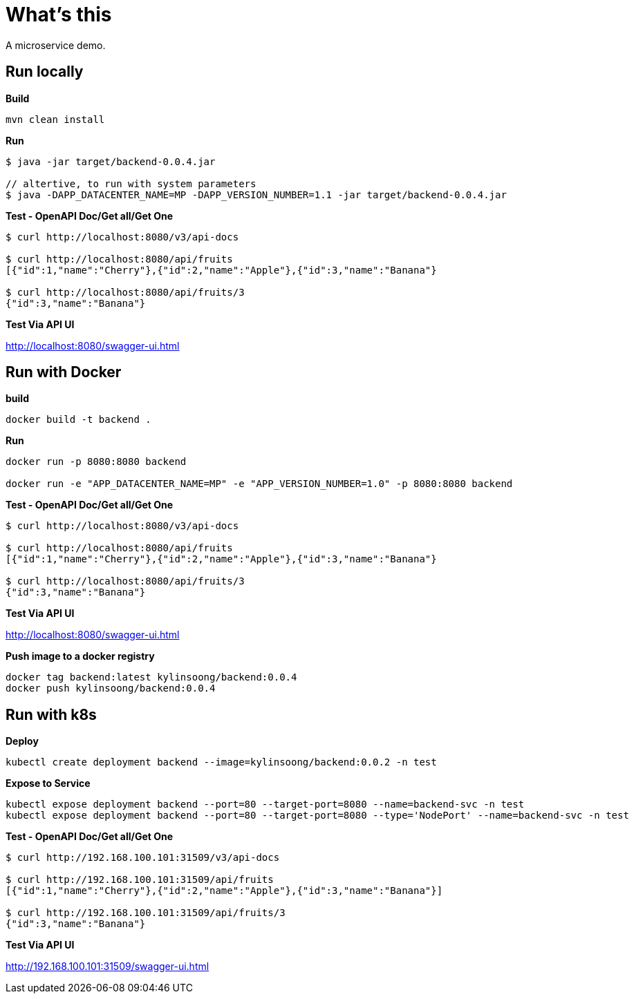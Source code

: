= What's this

A microservice demo.

== Run locally

[source, bash]
.*Build*
----
mvn clean install
----

[source, bash]
.*Run*
----
$ java -jar target/backend-0.0.4.jar

// altertive, to run with system parameters
$ java -DAPP_DATACENTER_NAME=MP -DAPP_VERSION_NUMBER=1.1 -jar target/backend-0.0.4.jar
----

[source, bash]
.*Test - OpenAPI Doc/Get all/Get One*
----
$ curl http://localhost:8080/v3/api-docs

$ curl http://localhost:8080/api/fruits
[{"id":1,"name":"Cherry"},{"id":2,"name":"Apple"},{"id":3,"name":"Banana"}

$ curl http://localhost:8080/api/fruits/3
{"id":3,"name":"Banana"}

----

*Test Via API UI*

http://localhost:8080/swagger-ui.html

== Run with Docker

[source, bash]
.*build*
----
docker build -t backend .
----

[source, bash]
.*Run*
----
docker run -p 8080:8080 backend

docker run -e "APP_DATACENTER_NAME=MP" -e "APP_VERSION_NUMBER=1.0" -p 8080:8080 backend
----

[source, bash]
.*Test - OpenAPI Doc/Get all/Get One*
----
$ curl http://localhost:8080/v3/api-docs

$ curl http://localhost:8080/api/fruits
[{"id":1,"name":"Cherry"},{"id":2,"name":"Apple"},{"id":3,"name":"Banana"}

$ curl http://localhost:8080/api/fruits/3
{"id":3,"name":"Banana"}
----

*Test Via API UI*

http://localhost:8080/swagger-ui.html


[source, bash]
.*Push image to a docker registry*
----
docker tag backend:latest kylinsoong/backend:0.0.4
docker push kylinsoong/backend:0.0.4
----

== Run with k8s

[source, bash]
.*Deploy*
----
kubectl create deployment backend --image=kylinsoong/backend:0.0.2 -n test
----

[source, bash]
.*Expose to Service*
----
kubectl expose deployment backend --port=80 --target-port=8080 --name=backend-svc -n test
kubectl expose deployment backend --port=80 --target-port=8080 --type='NodePort' --name=backend-svc -n test
----

[source, bash]
.*Test - OpenAPI Doc/Get all/Get One*
----
$ curl http://192.168.100.101:31509/v3/api-docs

$ curl http://192.168.100.101:31509/api/fruits
[{"id":1,"name":"Cherry"},{"id":2,"name":"Apple"},{"id":3,"name":"Banana"}]

$ curl http://192.168.100.101:31509/api/fruits/3
{"id":3,"name":"Banana"}
----

*Test Via API UI*

http://192.168.100.101:31509/swagger-ui.html

